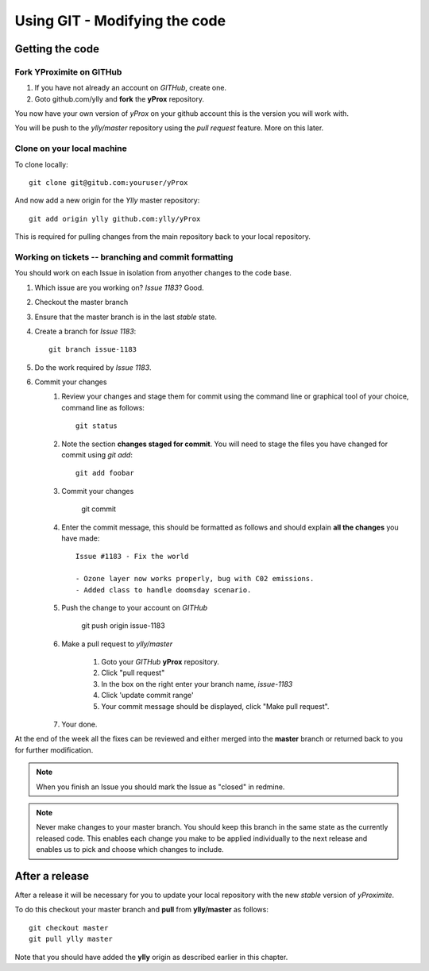 Using GIT - Modifying the code
******************************

Getting the code
================

Fork YProximite on GITHub
-------------------------

1. If you have not already an account on *GITHub*, create one.
2. Goto github.com/ylly and **fork** the **yProx** repository.

You now have your own version of *yProx* on your github account this is the version you will work with.

You will be push to the `ylly/master` repository using the *pull request* feature. More on this later.

Clone on your local machine
---------------------------

To clone locally::

    git clone git@gitub.com:youruser/yProx

And now add a new origin for the `Ylly` master repository::

    git add origin ylly github.com:ylly/yProx

This is required for pulling changes from the main repository back
to your local repository.

Working on tickets -- branching and commit formatting
-----------------------------------------------------

You should work on each Issue in isolation from anyother changes to the code base.

1. Which issue are you working on? *Issue 1183*? Good.
2. Checkout the master branch
3. Ensure that the master branch is in the last *stable* state.
4. Create a branch for *Issue 1183*::

    git branch issue-1183

5. Do the work required by *Issue 1183*.
6. Commit your changes
    1. Review your changes and stage them for commit using the command line or graphical tool of your choice, command line as follows::
        
        git status

    2. Note the section **changes staged for commit**. You will need to stage the files you have changed for commit using `git add`::

        git add foobar

    3. Commit your changes

        git commit

    4. Enter the commit message, this should be formatted as follows and should explain **all the changes** you have made::

        Issue #1183 - Fix the world
        
        - Ozone layer now works properly, bug with C02 emissions.
        - Added class to handle doomsday scenario.
        
    5. Push the change to your account on *GITHub*

        git push origin issue-1183

    6. Make a pull request to `ylly/master`

        1. Goto your *GITHub* **yProx** repository.
        2. Click "pull request"
        3. In the box on the right enter your branch name, `issue-1183`
        4. Click 'update commit range'
        5. Your commit message should be displayed, click "Make pull request".

    7. Your done. 

At the end of the week all the fixes can be reviewed and either merged into the **master** branch or
returned back to you for further modification.

.. note::

    When you finish an Issue you should mark the Issue as "closed" in redmine.

.. note::

    Never make changes to your master branch. You should keep this branch in the same state
    as the currently released code. This enables each change you make to be applied individually
    to the next release and enables us to pick and choose which changes to include.

After a release
===============

After a release it will be necessary for you to update your local repository with the new *stable* version of *yProximite*.

To do this checkout your master branch and **pull** from **ylly/master** as follows::

    git checkout master
    git pull ylly master

Note that you should have added the **ylly** origin as described earlier in this chapter.
